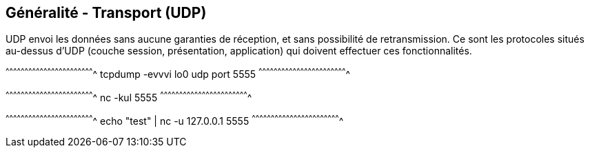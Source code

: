 == Généralité - Transport (UDP)

UDP envoi les données sans aucune garanties de réception, et sans
possibilité de retransmission. Ce sont les protocoles situés au-dessus
d'UDP (couche session, présentation, application) qui doivent
effectuer ces fonctionnalités.

[sh]
^^^^^^^^^^^^^^^^^^^^^^^^^^^^^^^^^^^^^^^^^^^^^^^^^^^^^^^^^^^^^^^^^^^^^^
tcpdump -evvvi lo0 udp port 5555
^^^^^^^^^^^^^^^^^^^^^^^^^^^^^^^^^^^^^^^^^^^^^^^^^^^^^^^^^^^^^^^^^^^^^^

[sh]
^^^^^^^^^^^^^^^^^^^^^^^^^^^^^^^^^^^^^^^^^^^^^^^^^^^^^^^^^^^^^^^^^^^^^^
nc -kul 5555
^^^^^^^^^^^^^^^^^^^^^^^^^^^^^^^^^^^^^^^^^^^^^^^^^^^^^^^^^^^^^^^^^^^^^^

[sh]
^^^^^^^^^^^^^^^^^^^^^^^^^^^^^^^^^^^^^^^^^^^^^^^^^^^^^^^^^^^^^^^^^^^^^^
echo "test" | nc -u 127.0.0.1 5555
^^^^^^^^^^^^^^^^^^^^^^^^^^^^^^^^^^^^^^^^^^^^^^^^^^^^^^^^^^^^^^^^^^^^^^


